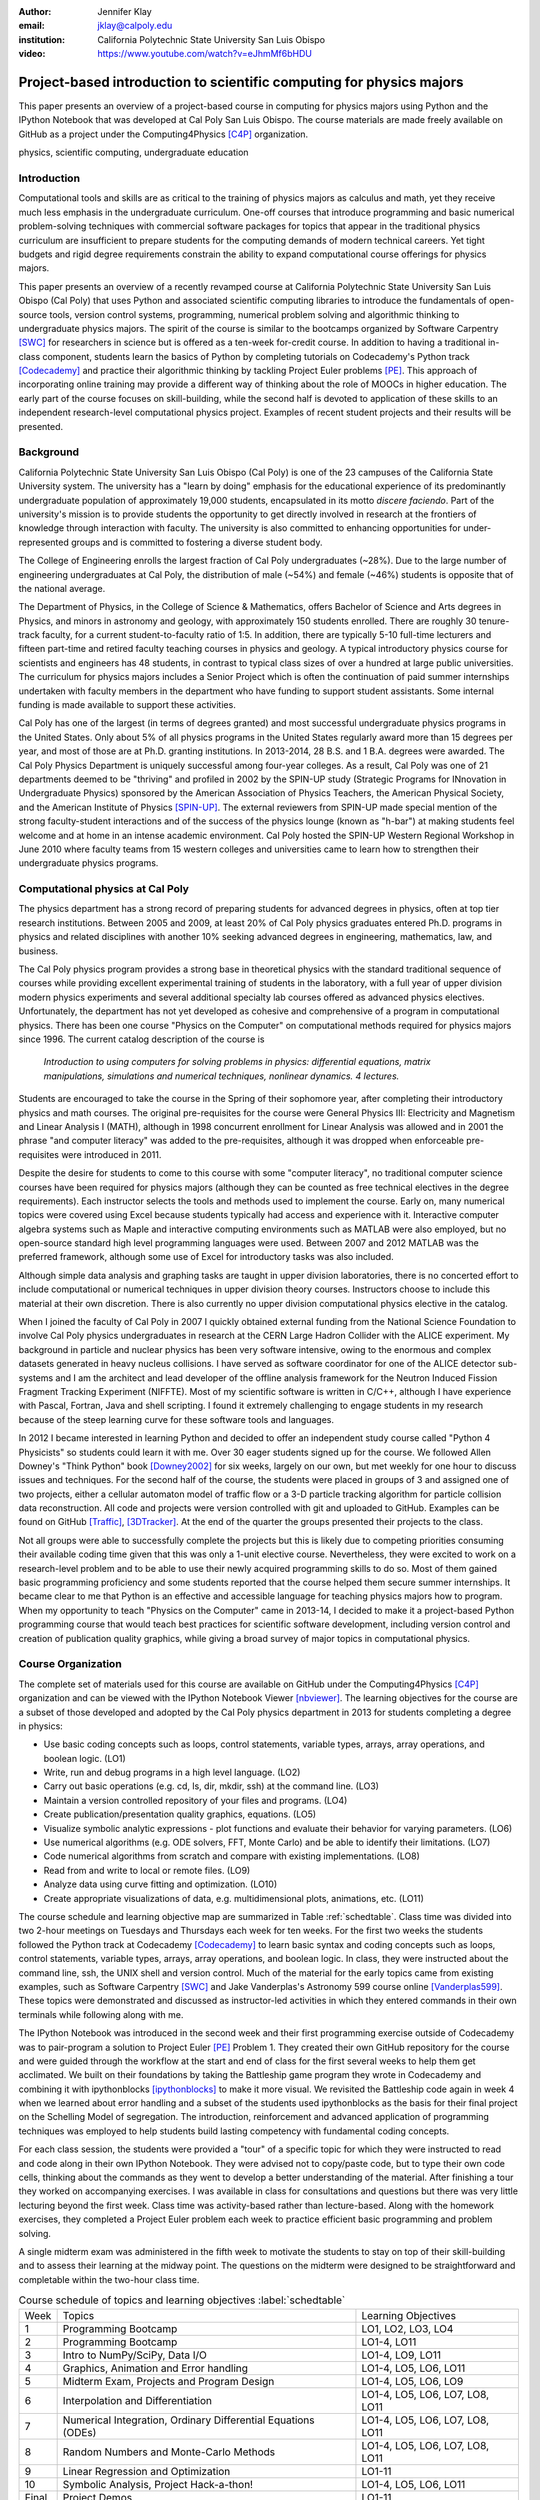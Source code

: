 :author: Jennifer Klay
:email: jklay@calpoly.edu
:institution: California Polytechnic State University San Luis Obispo

:video: https://www.youtube.com/watch?v=eJhmMf6bHDU

---------------------------------------------------------------------
Project-based introduction to scientific computing for physics majors
---------------------------------------------------------------------

.. class:: abstract

   This paper presents an overview of a project-based course in computing for physics majors using Python and the IPython Notebook that was developed at Cal Poly San Luis Obispo.  The course materials are made freely available on GitHub as a project under the Computing4Physics [C4P]_ organization.

.. class:: keywords

   physics, scientific computing, undergraduate education

Introduction
------------


Computational tools and skills are as critical to the training of physics majors as calculus and math, yet they receive much less emphasis in the undergraduate curriculum. One-off courses that introduce programming and basic numerical problem-solving techniques with commercial software packages for topics that appear in the traditional physics curriculum are insufficient to prepare students for the computing demands of modern technical careers. Yet tight budgets and rigid degree requirements constrain the ability to expand computational course offerings for physics majors.

This paper presents an overview of a recently revamped course at California Polytechnic State University San Luis Obispo (Cal Poly) that uses Python and associated scientific computing libraries to introduce the fundamentals of open-source tools, version control systems, programming, numerical problem solving and algorithmic thinking to undergraduate physics majors. The spirit of the course is similar to the bootcamps organized by Software Carpentry [SWC]_ for researchers in science but is offered as a ten-week for-credit course. In addition to having a traditional in-class component, students learn the basics of Python by completing tutorials on Codecademy's Python track [Codecademy]_ and practice their algorithmic thinking by tackling Project Euler problems [PE]_. This approach of incorporating online training may provide a different way of thinking about the role of MOOCs in higher education. The early part of the course focuses on skill-building, while the second half is devoted to application of these skills to an independent research-level computational physics project. Examples of recent student projects and their results will be presented.
 
Background
----------

California Polytechnic State University San Luis Obispo (Cal Poly) is one of the 23 campuses of the California State University system.  The university has a "learn by doing" emphasis for the educational experience of its predominantly undergraduate population of approximately 19,000 students, encapsulated in its motto *discere faciendo*.  Part of the university's mission is to provide students the opportunity to get directly involved in research at the frontiers of knowledge through interaction with faculty.  The university is also committed to enhancing opportunities for under-represented groups and is committed to fostering a diverse student body.

The College of Engineering enrolls the largest fraction of Cal Poly undergraduates (~28%).  Due to the large number of engineering undergraduates at Cal Poly, the distribution of male (~54%) and female (~46%) students is opposite that of the national average.

The Department of Physics, in the College of Science & Mathematics, offers Bachelor of Science and Arts degrees in Physics, and minors in astronomy and geology, with approximately 150 students enrolled.  There are roughly 30 tenure-track faculty, for a current student-to-faculty ratio of 1:5.  In addition, there are typically 5-10 full-time lecturers and fifteen part-time and retired faculty teaching courses in physics and geology.  A typical introductory physics course for scientists and engineers has 48 students, in contrast to typical class sizes of over a hundred at large public universities.  The curriculum for physics majors includes a Senior Project which is often the continuation of paid summer internships undertaken with faculty members in the department who have funding to support student assistants.  Some internal funding is made available to support these activities.  


Cal Poly has one of the largest (in terms of degrees granted) and most successful undergraduate physics programs in the United States.  Only about 5% of all physics programs in the United States regularly award more than 15 degrees per year, and most of those are at Ph.D. granting institutions.  In 2013-2014, 28 B.S. and 1 B.A. degrees were awarded.  The Cal Poly Physics Department is uniquely successful among four-year colleges.  As a result, Cal Poly was one of 21 departments deemed to be "thriving" and profiled in 2002 by the SPIN-UP study (Strategic Programs for INnovation in Undergraduate Physics) sponsored by the American Association of Physics Teachers, the American Physical Society, and the American Institute of Physics [SPIN-UP]_. The external reviewers from SPIN-UP made special mention of the strong faculty-student interactions and of the success of the physics lounge (known as "h-bar") at making students feel welcome and at home in an intense academic environment. Cal Poly hosted the SPIN-UP Western Regional Workshop in June 2010 where faculty teams from 15 western colleges and universities came to learn how to strengthen their undergraduate physics programs.

Computational physics at Cal Poly
---------------------------------

The physics department has a strong record of preparing students for advanced degrees in physics, often at top tier research institutions.  Between 2005 and 2009, at least 20% of Cal Poly physics graduates entered Ph.D. programs in physics and related disciplines with another 10% seeking advanced degrees in engineering, mathematics, law, and business.

The Cal Poly physics program provides a strong base in theoretical physics with the standard traditional sequence of courses while providing excellent experimental training of students in the laboratory, with a full year of upper division modern physics experiments and several additional specialty lab courses offered as advanced physics electives.  Unfortunately, the department has not yet developed as cohesive and comprehensive of a program in computational physics.  There has been one course "Physics on the Computer" on computational methods required for physics majors since 1996.  The current catalog description of the course is

   *Introduction to using computers for solving problems in physics: differential equations, matrix manipulations, simulations and numerical techniques, nonlinear dynamics. 4 lectures.*

Students are encouraged to take the course in the Spring of their sophomore year, after completing their introductory physics and math courses.  The original pre-requisites for the course were General Physics III: Electricity and Magnetism and Linear Analysis I (MATH), although in 1998 concurrent enrollment for Linear Analysis was allowed and in 2001 the phrase "and computer literacy" was added to the pre-requisites, although it was dropped when enforceable pre-requisites were introduced in 2011.

Despite the desire for students to come to this course with some "computer literacy", no traditional computer science courses have been required for physics majors (although they can be counted as free technical electives in the degree requirements).  Each instructor selects the tools and methods used to implement the course.  Early on, many numerical topics were covered using Excel because students typically had access and experience with it.  Interactive computer algebra systems such as Maple and interactive computing environments such as MATLAB were also employed, but no open-source standard high level programming languages were used.  Between 2007 and 2012 MATLAB was the preferred framework, although some use of Excel for introductory tasks was also included.

Although simple data analysis and graphing tasks are taught in upper division laboratories, there is no concerted effort to include computational or numerical techniques in upper division theory courses.  Instructors choose to include this material at their own discretion.  There is also currently no upper division computational physics elective in the catalog.

When I joined the faculty of Cal Poly in 2007 I quickly obtained external funding from the National Science Foundation to involve Cal Poly physics undergraduates in research at the CERN Large Hadron Collider with the ALICE experiment.  My background in particle and nuclear physics has been very software intensive, owing to the enormous and complex datasets generated in heavy nucleus collisions.  I have served as software coordinator for one of the ALICE detector sub-systems and I am the architect and lead developer of the offline analysis framework for the Neutron Induced Fission Fragment Tracking Experiment (NIFFTE).  Most of my scientific software is written in C/C++, although I have experience with Pascal, Fortran, Java and shell scripting.  I found it extremely challenging to engage students in my research because of the steep learning curve for these software tools and languages.

In 2012 I became interested in learning Python and decided to offer an independent study course called "Python 4 Physicists" so students could learn it with me.  Over 30 eager students signed up for the course.  We followed Allen Downey's "Think Python" book [Downey2002]_ for six weeks, largely on our own, but met weekly for one hour to discuss issues and techniques.  For the second half of the course, the students were placed in groups of 3 and assigned one of two projects, either a cellular automaton model of traffic flow or a 3-D particle tracking algorithm for particle collision data reconstruction.  All code and projects were version controlled with git and uploaded to GitHub.  Examples can be found on GitHub [Traffic]_, [3DTracker]_.  At the end of the quarter the groups presented their projects to the class.  

Not all groups were able to successfully complete the projects but this is likely due to competing priorities consuming their available coding time given that this was only a 1-unit elective course.  Nevertheless, they were excited to work on a research-level problem and to be able to use their newly acquired programming skills to do so.  Most of them gained basic programming proficiency and some students reported that the course helped them secure summer internships.  It became clear to me that Python is an effective and accessible language for teaching physics majors how to program.  When my opportunity to teach "Physics on the Computer" came in 2013-14, I decided to make it a project-based Python programming course that would teach best practices for scientific software development, including version control and creation of publication quality graphics, while giving a broad survey of major topics in computational physics.


Course Organization
-------------------

The complete set of materials used for this course are available on GitHub under the Computing4Physics [C4P]_ organization and can be viewed with the IPython Notebook Viewer [nbviewer]_.  The learning objectives for the course are a subset of those developed and adopted by the Cal Poly physics department in 2013 for students completing a degree in physics:

* Use basic coding concepts such as loops, control statements, variable types, arrays, array operations, and boolean logic. (LO1)
* Write, run and debug programs in a high level language. (LO2)
* Carry out basic operations (e.g. cd, ls, dir, mkdir, ssh) at the command line. (LO3)
* Maintain a version controlled repository of your files and programs. (LO4)
* Create publication/presentation quality graphics, equations. (LO5)
* Visualize symbolic analytic expressions - plot functions and evaluate their behavior for varying parameters. (LO6)
* Use numerical algorithms (e.g. ODE solvers, FFT, Monte Carlo) and be able to identify their limitations. (LO7)
* Code numerical algorithms from scratch and compare with existing implementations. (LO8)
* Read from and write to local or remote files. (LO9)
* Analyze data using curve fitting and optimization. (LO10)
* Create appropriate visualizations of data, e.g. multidimensional plots, animations, etc. (LO11)

The course schedule and learning objective map are summarized in Table :ref:`schedtable`.  Class time was divided into two 2-hour meetings on Tuesdays and Thursdays each week for ten weeks.  For the first two weeks the students followed the Python track at Codecademy [Codecademy]_ to learn basic syntax and coding concepts such as loops, control statements, variable types, arrays, array operations, and boolean logic.  In class, they were instructed about the command line, ssh, the UNIX shell and version control.  Much of the material for the early topics came from existing examples, such as Software Carpentry [SWC]_ and Jake Vanderplas's Astronomy 599 course online [Vanderplas599]_.  These topics were demonstrated and discussed as instructor-led activities in which they entered commands in their own terminals while following along with me.  

The IPython Notebook was introduced in the second week and their first programming exercise outside of Codecademy was to pair-program a solution to Project Euler [PE]_ Problem 1.  They created their own GitHub repository for the course and were guided through the workflow at the start and end of class for the first several weeks to help them get acclimated.  We built on their foundations by taking the Battleship game program they wrote in Codecademy and combining it with ipythonblocks [ipythonblocks]_ to make it more visual.  We revisited the Battleship code again in week 4 when we learned about error handling and a subset of the students used ipythonblocks as the basis for their final project on the Schelling Model of segregation.  The introduction, reinforcement and advanced application of programming techniques was employed to help students build lasting competency with fundamental coding concepts.

For each class session, the students were provided a "tour" of a specific topic for which they were instructed to read and code along in their own IPython Notebook.  They were advised not to copy/paste code, but to type their own code cells, thinking about the commands as they went to develop a better understanding of the material.  After finishing a tour they worked on accompanying exercises.  I was available in class for consultations and questions but there was very little lecturing beyond the first week.  Class time was activity-based rather than lecture-based.  Along with the homework exercises, they completed a Project Euler problem each week to practice efficient basic programming and problem solving.

A single midterm exam was administered in the fifth week to motivate the students to stay on top of their skill-building and to assess their learning at the midway point.  The questions on the midterm were designed to be straightforward and completable within the two-hour class time.  
 
.. table:: Course schedule of topics and learning objectives :label:`schedtable`

   +-------+------------------------+---------------------+
   | Week  | Topics                 | Learning Objectives |
   +-------+------------------------+---------------------+
   | 1     | Programming Bootcamp   | LO1, LO2, LO3, LO4  |
   +-------+------------------------+---------------------+
   | 2     | Programming Bootcamp   | LO1-4, LO11         |
   +-------+------------------------+---------------------+
   | 3     | Intro to NumPy/SciPy,  | LO1-4, LO9, LO11    |
   |       | Data I/O               |                     |
   +-------+------------------------+---------------------+
   | 4     | Graphics, Animation    | LO1-4, LO5, LO6,    |
   |       | and Error handling     | LO11                |
   +-------+------------------------+---------------------+
   | 5     | Midterm Exam, Projects | LO1-4, LO5, LO6,    |
   |       | and Program Design     | LO9                 |
   +-------+------------------------+---------------------+
   | 6     | Interpolation and      | LO1-4, LO5, LO6,    |
   |       | Differentiation        | LO7, LO8, LO11      |
   +-------+------------------------+---------------------+
   | 7     | Numerical Integration, | LO1-4, LO5, LO6,    |
   |       | Ordinary Differential  | LO7, LO8, LO11      |
   |       | Equations (ODEs)       |                     |
   +-------+------------------------+---------------------+
   | 8     | Random Numbers and     | LO1-4, LO5, LO6,    |
   |       | Monte-Carlo Methods    | LO7, LO8, LO11      |
   +-------+------------------------+---------------------+
   | 9     | Linear Regression      | LO1-11              |
   |       | and Optimization       |                     |
   +-------+------------------------+---------------------+
   | 10    | Symbolic Analysis,     | LO1-4, LO5, LO6,    |
   |       | Project Hack-a-thon!   | LO11                |
   +-------+------------------------+---------------------+
   | Final | Project Demos          | LO1-11              |
   +-------+------------------------+---------------------+

Assessment of learning
----------------------

Figuring out how to efficiently grade students' assignments is a non-trivial task. Grading can be made more efficient by automatic output checking but that doesn't leave room for quality assessment and feedback. To deal with the logistics of grading, a set of UNIX shell scripts was created to automate the bookkeeping and communication of grades.  Individual assignments were assessed personally by me while a grader was employed to evaluate the Project Euler questions.  The basic grading rubric uses a 5-point scale for each assigned question, outlined in Table :ref:`gradetable`.  Comments and numerical scores were recorded for each student and communicated to them through a script-generated email. Students' final grades in the course were determined by weighting the various course elements accordingly: Project Euler (10%), Exercises (30%), Midterm (20%), Project (30%), Demo (10%).

.. table:: Grading rubric for assigned exercises. :label:`gradetable`

   +--------+---------------------------------------------+
   | Points | Description			          |
   +--------+---------------------------------------------+
   | 5      | Goes above and beyond. Extra neat, concise, |
   |        | well-commented code, and explores concepts  |
   |        | in depth.                                   |
   +--------+---------------------------------------------+
   | 4      | Complete and correct. Includes an analysis  |
   |        | of the problem, the program, verification   |
   |        | of at least one test case, and answers to   |
   |        | questions, including plots.                 |
   +--------+---------------------------------------------+
   | 3      | Contains a few minor errors.                |
   +--------+---------------------------------------------+
   | 2      | Only partially complete or has major errors.|
   +--------+---------------------------------------------+
   | 1      | Far from complete.                          |
   +--------+---------------------------------------------+
   | 0      | No attempt.                                 | 
   +--------+---------------------------------------------+

Projects
--------

Following the midterm exam one class period was set aside for presenting three project possibilities and assigning them.  Two of the projects came from Stanford's NIFTY assignment database [Nifty]_ - "Schelling's Model of Segregration" by Frank McCown [McCown2014]_ and "Estimating Avogadro's Number from Brownian Motion" by Kevin Wayne [Wayne2013]_.  The Schelling Model project required students to use IPython widgets and ipythonblocks to create a grid of colored blocks that move according to a set of rules governing their interactions.  Several recent physics publications on the statistical properties of Schelling Model simulations and their application to physical systems [Vinkovic2006]_, [Gauvin2009]_, [DallAsta2008]_ were used to define research questions for the students to answer using their programs.  For estimating Avogadro's number, the students coded a particle identification and tracking algorithm that they could apply to the frames of a movie showing Brownian motion of particles suspended in fluid.  The initial test data came from the Nifty archive, but at the end of the quarter the students collected their own data using a microscope in the biology department to image milkfat globules suspended in water.  The challenges of adapting their code to the peculiarities of a different dataset were part of the learning experience.  They used code from a tour and exercise they did early in the quarter, based on the MultiMedia programming lesson on Software Carpentry, which had them filter and count stars in a Hubble image.

The third project was to simulate galaxy mergers by solving the restricted N-body problem.  The project description was developed for this course and was based on a 1972 paper by Toomre and Toomre [Toomre1972]_.  They used SciPy's `odeint` to solve the differential equations describing the motion of a set of massless point particles (stars) orbiting a main galaxy core as a disrupting galaxy core passed in a parabolic trajectory.  The students were not instructed on solving differential equations until week 7, so they were advised to begin setting up the initial conditions and visualization code until they had the knowledge and experience to apply `odeint`. 

The projects I selected for the course are ones that I have not personally coded myself but for which I could easily outline a clear algorithmic path to a complete solution.  Each one could form a basis for answering real research questions. There are several reasons for this approach.  First, I find it much more interesting to learn something new through the students' work.  I would likely be bored otherwise.  Second, having the students work on a novel project is similar to how I work with students in research mentoring. My interactions with them are much more like a real research environment.  By not already having one specific solution I am able to let them choose their own methods and algorithms, providing guidance and suggestions rather than answers to every problem or roadblock they encounter.  This gives them the chance to experience the culture of research before they engage in it outside of the classroom.  Finally, these projects could easily be extended into senior projects or research internship opportunities, giving the students the motivation to keep working on their projects after the course is over.  As a consequence of these choices, the project assessment was built less on "correctness" than on their formulation of the solution, documentation of the results, and their attempt to answer the assigned "research question". The rubric was set up so that they could earn most of the credit for developing an organized, complete project with documentation, even if their results turned out to be incorrect.

When this course was piloted in 2013, project demonstrations were not included, as they had been for the 2012 independent study course.  I was disappointed in the effort showed by the majority of students in the 2013 class, many of whom ultimately gave up on the projects and turned in sub-standard work, even though they were given additional time to complete them.  For 2014, the scheduled final exam time was used for 5-7 minute project demonstrations by each individual student.  Since the class was divided into three groups, each working on a common project, individual students were assigned a personalized research question to answer with their project code and present during their demo.  The students were advised that they needed to present *something*, even if their code didn't function as expected.  Only one student out of 42 did not make a presentation.  (That student ultimately failed the course for turning in less than 50% of assignments and not completing the project.)  The rest were impressive, even when unpolished.  

It was clear from the demos that the students were highly invested in their work and were motivated to make a good impression.  The project demos were assessed using a peer evaluation oral presentation rubric that scored the demos on organization, media (graphics, animations, etc. appropriate for the project), delivery, and content.  Presenters were also asked to evaluate their own presentations.  Grades were assigned using the average score from all peer evaluation sheets.  The success of the project demos strongly suggest that they are an essential part of the learning experience for students.  This is supported in the literature.  See for example, Joughin and Collom [Joughin2003]_.

Project Examples
----------------

The most impressive example from 2014 came from a student who coded the Galaxy Merger project [Parry2014]_.  Figure :ref:`galaxyfig` shows a still shot from an animated video he created of the direct passage of an equal mass diruptor after the interaction has begun.  He also uploaded Youtube videos of his assigned research question (direct passage of an equal mass diruptor) from two perspectives, the second of which he coded to follow his own curiosity - it was not part of the assignment.  The main galaxy perspective can be viewed here: http://www.youtube.com/watch?v=vavfpLwmT0o  and the interaction from the perspective of the disrupting galaxy can be viewed here: http://www.youtube.com/watch?v=iy7WvV5LUZg  

.. figure:: galaxy.png
   :scale: 60%
   :figclass: bht

   Direct passage of an equal mass disruptor galaxy shortly after the disrupting galaxy passes the minimum distance of approach. [Parry2014]_  :label:`galaxyfig`

There were also two other good Youtube video examples of the galaxy merger project, although the solutions exhibited pathologies that this one did not.

The best examples from the Schelling Model either did an excellent analysis of their research question [Nelson2014]_ or created the most complete and useful interactive model [Parker2014]_.

Highlights from 2013
--------------------

Although no project demos were required in 2013, students who submitted excellent projects were invited to collaborate together on a group presentation of their work at the 2013 annual meeting of the Far West Section of the American Physical Society held at Sonoma State University Nov. 1-2, 2013 [Sonoma2013]_.  Two talks were collaborations among four students each, one talk was a pair collaboration, and one was given as a single author talk.

The single author talk came from the best project submitted in 2013, an implementation of a 3-D particle tracking code [VanAtta2013]_ for use with ionization chamber data from particle collision experiments.  Figure :ref:`3dtracksfig` shows an example of the output from his tracker with the voxels associated with different trajectories color coded.  The notebook was complete and thorough, addressing all the questions and including references.  Although the code could be better organized to improve readability, the results were impressive and the algorithm was subsequently adapted into the NIFFTE reconstruction framework for use in real experiments.  

.. figure:: 3dtracks.png
   :scale: 50%
   :figclass: bht

   Matplotlib 3d plot of particle trajectories reconstructed from ionization trails left by charged particles in a gaseous drift detector. [VanAtta2013]_  :label:`3dtracksfig`

One of the students from the pair collaboration turned his project from 2013 into a Cal Poly senior project recently submitted [Rexrode2014]_.  He extended his initial work and created an open library of code for modeling the geometry of nuclear collisions with the Monte Carlo Glauber model.  The project writeup and the code can be found on GitHub under the [MCGlauber]_ organization.

Pre- and Post- Assessment
-------------------------

In order to assess the course's success at achieving the learning objectives, both a pre-learner survey and course evaluations were administered anonymously.  The pre-learner survey, adapted from a similar Software Carpentry example, was given on the first day of class with 100% participation, while the course evaluation was given in the last week.  Some in class time was made available for the evaluations but students were also able to complete it on their own time.  Course evaluations are conducted through the Cal Poly "SAIL" (Student Assessment of Instruction and Learning) online system.  SAIL participation was 82%.  Some questions were common to both the pre and post assessment, for comparison.  

 
.. table:: Student evaluation of how well the course met the learning objectives. :label:`evaltable`

   +-----------+------------+------------+---------+
   | Learning  | Completely | Neutral or | Not met |
   | Objective | or mostly  | partially  |         |
   +-----------+------------+------------+---------+
   | LO1       | 33/36      | 3/36       | 0/36    |
   +-----------+------------+------------+---------+
   | LO2       | 31/36      | 5/36       | 0/36    |
   +-----------+------------+------------+---------+
   | LO3       | 33/36      | 2/36       | 0/36    |
   +-----------+------------+------------+---------+
   | LO4       | 31/36      | 5/36       | 0/36    |
   +-----------+------------+------------+---------+
   | LO5       | 32/36      | 4/36       | 0/36    |
   +-----------+------------+------------+---------+
   | LO6       | 31/35      | 4/35       | 0/35    |
   +-----------+------------+------------+---------+
   | LO7       | 25/35      | 10/35      | 0/35    |
   +-----------+------------+------------+---------+
   | LO8       | 27/35      | 7/35       | 1/35    |
   +-----------+------------+------------+---------+
   | LO9       | 30/35      | 5/35       | 0/35    |
   +-----------+------------+------------+---------+
   | LO10      | 26/35      | 9/35       | 0/35    |
   +-----------+------------+------------+---------+
   | LO11      | 30/35      | 5/35       | 0/35    |
   +-----------+------------+------------+---------+

The first question on the post-assessment course evaluation asked the students to rate how well the course met each of the learning objectives.  The statistics from this student-based assessment are included in Table :ref:`evaltable`.


Students were also asked to rate the relevance of the learning objectives for subsequent coursework at Cal Poly and for their career goals beyond college.  In both cases, a majority of students rated the course as either "Extremely useful, essential to my success" (21/34 and 20/34) or "Useful but not essential" (12/34 and 11/34) and all but one student out of 34 expected to use what they learned beyond the course itself.  Almost all students indicated that they spent at least 5-6 hours per week outside of class doing work for the course, with half (17/34) indicating they spent more than 10 hours per week outside of class.

.. table:: *With which programming languages could you write a program from scratch that reads a column of numbers from a text file and calculates mean and standard deviation of that data? (Check all that apply)* :label:`langtable`

   +----------+---------+-------+
   | Language | Pre-    | Post- |
   +----------+---------+-------+
   | Fortran  | 0/42    | 1/34  | 
   +----------+---------+-------+
   | C        | 5/42    | 7/34  |
   +----------+---------+-------+
   | C++      | 6/42    | 5/34  |
   +----------+---------+-------+
   | Perl     | 0/42    | 0/34  |
   +----------+---------+-------+
   | MATLAB   | 5/42    | 1/34  |
   +----------+---------+-------+
   | Python   | 3/42    | 31/34 |
   +----------+---------+-------+
   | R        | 1/42    | 1/34  |
   +----------+---------+-------+
   | Java     | 7/42    | 5/34  |
   +----------+---------+-------+
   | Others   | 7/42    | 1/34  |
   | (list)   | Labview |       |
   +----------+---------+-------+
   | None     | 20/42   | 2/34  |
   +----------+---------+-------+

The four questions that were common to both the pre- and post- evaluations and their corresponding responses are included in Tables :ref:`langtable`, :ref:`temptable`, :ref:`repotable`, and :ref:`texttable`.

.. table:: *In the following scenario, please select the answer that best applies to you. A tab-delimited file has two columns showing the date and the highest temperature on that day. Write a program to produce a graph showing the average highest temperature for each month.*:label:`temptable`

  +-------------------------+---------+---------+
  | Answer                  | Pre-    | Post-   |
  +-------------------------+---------+---------+
  | I could not complete    | 19/42   | 3/34    |
  | this task.              |         |         |
  +-------------------------+---------+---------+
  | I could complete the    | 22/42   | 13/34   |
  | task with documentation |         |         |
  | or search engine help.  |         |         |
  +-------------------------+---------+---------+
  | I could complete the    | 1/42    | 18/34   |
  | task with little or no  |         |         |
  | documentation or search |         |         |
  | engine help.            |         |         |
  +-------------------------+---------+---------+

It is worth noting that the 7/42 students who indicated they could complete the programming task with Labview at the beginning of the course probably came directly from the introductory electronics course for physics majors, which uses Labview heavily.

.. table:: *In the following scenario, please select the answer that best applies to you. Given the URL for a project's version control repository, check out a working copy of that project, add a file called notes.txt, and commit the change.*:label:`repotable`

  +-------------------------+---------+---------+
  | Answer                  | Pre-    | Post-   |
  +-------------------------+---------+---------+
  | I could not complete    | 42/42   | 2/34    |
  | this task.              |         |         |
  +-------------------------+---------+---------+
  | I could complete the    | 0/42    | 17/34   |
  | task with documentation |         |         |
  | or search engine help.  |         |         |
  +-------------------------+---------+---------+
  | I could complete the    | 0/42    | 15/34   |
  | task with little or no  |         |         |
  | documentation or search |         |         |
  | engine help.            |         |         |
  +-------------------------+---------+---------+


Of the free response comments in the post-evaluation, the most common was that more lecturing by the instructor would have enhanced their learning and/or helped them to better understand some of the coding concepts.  In future offerings, I might add a brief mini-lecture to the beginning of each class meeting to introduce and discuss concepts but I will keep the focus on student-centered active learning.

.. table:: *How would you solve this problem? A directory contains 1000 text files. Create a list of all files that contain the word "Drosophila" and save the result to  a file called results.txt.* **Note:** the last two options on this question were included in the post-survey only. :label:`texttable`

  +--------------------------+---------+---------+
  | Answer                   | Pre-    | Post-   |
  +--------------------------+---------+---------+
  | I could not create this  | 35/42   | 3/34    |
  | list.                    |         |         |
  +--------------------------+---------+---------+
  | I would create this list | 2/42    | 0/34    |
  | using "Find in Files"    |         |         |
  | and "copy and paste"     |         |         |
  +--------------------------+---------+---------+
  | I would create this list | 4/42    | 2/34    |
  | using basic command line |         |         |
  | programs.                |         |         |
  +--------------------------+---------+---------+
  | I would create this list | 1/42    | 2/34    |
  | using a pipeline of      |         |         |
  | command line programs.   |         |         |
  +--------------------------+---------+---------+
  | I would create this list | N/A     | 19/34   |
  | using some Python code   |         |         |
  | and the ! escape.        |         |         |
  +--------------------------+---------+---------+
  | I would create this list | N/A     | 8/34    |
  | with code using the      |         |         |
  | Python 'os' and 'sys'    |         |         |
  | libraries.               |         |         |
  +--------------------------+---------+---------+

Conclusion
----------

This paper presented an example of a project-based course in scientific computing for undergraduate physics majors using the Python programming language and the IPython Notebook.  The complete course materials are available on GitHub through the Computing4Physics [C4P]_ organization.  They are released under a modified MIT license that grants permission to anyone the right to use, copy, modify, merge, publish, distribute, etc. any of the content.  The goal of this project is to make computational tools for training physics majors in best practices freely available.  Contributions and collaboration are welcome.  

The Python programming language and the IPython Notebook are effective open-source tools for teaching basic software skills.  Project-based learning gives students a sense of ownership of their work, the chance to communicate their ideas in oral live software demonstrations and a starting point for engaging in physics research.

References
----------

.. [C4P] All course materials can be obtained directly from the Computing4Physics organization on GitHub at https://github.com/Computing4Physics/C4P

.. [SWC] "Software Carpentry: Teaching lab skills for scientific computing", http://software-carpentry.org/, accessed 2 July 2014.

.. [Codecademy] "Codecademy: Learn to code interactively, for free.", http://www.codecademy.com/, accessed 2 July 2014.

.. [PE] "ProjectEuler.net: A website dedicated to the puzzling world of mathematics and programming", https://projecteuler.net/, accessed 2 July 2014.

.. [SPIN-UP] "American Association of Physics Teacher: Strategic Programs for Innovations in Undergraduate Physics", http://www.aapt.org/Programs/projects/spinup/, accessed 2 July 2014.

.. [Downey2002] Allen B. Downey, Jeffrey Elkner, and Chris Meyers, "Think Python: How to Think Like a Computer Scientist", Green Tea Press, 2002, ISBN 0971677506, http://www.greenteapress.com/thinkpython/thinkpython.html

.. [Traffic] D.Townsend, J. Fernandes, R. Mullen, and A. Parker, GitHub repository for the cellular automaton model of traffic flow created for the Spring 2012 PHYS 200/400 course at Cal Poly, https://github.com/townsenddw/discrete-graphic-traffic, accessed 2 July 2014.

.. [3DTracker] R.Cribbs, K. Boucher, R. Campbell, K. Flatland, and B. Norris, GitHub repository for the 3-D pattern recognition tracker created for the Spring 2012 PHYS 200/400 course at Cal Poly, https://github.com/Rolzroyz/3Dtracker, accessed 2 July 2014.

.. [nbviewer] "nbviewer: A simple way to share IPython Notebooks", http://nbviewer.ipython.org, accessed 2 July 2014.

.. [Vanderplas599] Jake Vanderplas, "Astronomy 599: Introduction to Scientific Computing in Python", https://github.com/jakevdp/2013_fall_ASTR599/, accessed 2 July 2014.

.. [ipythonblocks] "ipythonblocks: code + color", http://ipythonblocks.org/, accessed 2 July 2014.

.. [Nifty] "Nifty Assignments: The Nifty Assignments session at the annual SIGCSE meeting is all about gathering and distributing great assignment ideas and their materials.", http://nifty.stanford.edu/, accessed 2 July 2014.

.. [McCown2014] Frank McCown, "Schelling's Model of Segregation", http://nifty.stanford.edu/2014/mccown-schelling-model-segregation/, accessed 2 July 2014.

.. [Wayne2013] Kevin Wayne, "Estimating Avogadro's Number", http://nifty.stanford.edu/2013/wayne-avogadro.html, accessed 2 July 2014.

.. [Vinkovic2006] D.Vinkovic and A.Kirman, Proc.Nat.Acad.Sci., vol. 103 no. 51, 19261-19265 (2006). http://www.pnas.org/content/103/51/19261.full

.. [Gauvin2009] L.Gauvin, J.Vannimenus, J.-P.Nadal, Eur.Phys.J. B, Vol. 70:2 (2009). http://link.springer.com/article/10.1140%2Fepjb%2Fe2009-00234-0

.. [DallAsta2008] L.Dall'Asta, C.Castellano, M.Marsili, J.Stat.Mech. L07002 (2008). http://iopscience.iop.org/1742-5468/2008/07/L07002/

.. [Toomre1972] A.Toomre and J.Toomre, Astrophysical Journal, 178:623-666 (1972). http://adsabs.harvard.edu/abs/1972ApJ...178..623T

.. [Joughin2003] G.Joughin and G.Collom, "Oral Assessment. The Higher Education Academy", (2003) http://www.heacademy.ac.uk/resources/detail/resource_database/id433_oral_assessment, retrieved 2 July 2014.

.. [Parry2014] B.W. Parry, "Galaxy Mergers: The Direct Passage Case", http://nbviewer.ipython.org/github/bwparry202/PHYS202-S14/blob/master/GalaxyMergers/GalaxyMergersFinal.ipynb, accessed 2 July 2014.

.. [Nelson2014] P.C. Nelson, "Schelling Model", http://nbviewer.ipython.org/github/pcnelson202/PHYS202-S14/blob/master/IPython/SchellingModel.ipynb, accessed 2 July 2014.

.. [Parker2014] J.Parker, "Schelling Model", http://nbviewer.ipython.org/github/jparke08/PHYS202-S14/blob/master/SchellingModel.ipynb, accessed 2 July 2014.

.. [Sonoma2013] "2013 Annual Meeting of the American Physical Society, California-Nevada Section", http://epo.sonoma.edu/aps/index.html, accessed 2 July 2014.

.. [VanAtta2013] John Van Atta, "3-D Trajectory Generation in Hexagonal Geometry", http://nbviewer.ipython.org/github/jvanatta/PHYS202-S13/blob/master/project/3dtracks.ipynb, accessed 2 July 2014.

.. [Rexrode2014] Chad Rexrode, "Monte-Carlo Glauber Model Simulations of Nuclear Collisions", http://nbviewer.ipython.org/github/crexrode/PHYS202-S13/blob/master/SeniorProject/MCGlauber.ipynb, accessed 2 July 2014.

.. [MCGlauber] "MCGlauber: An Open-source IPython-based Monte Carlo Glauber Model of Nuclear Collisions", https://github.com/MCGlauber, accessed 2 July 2014.
